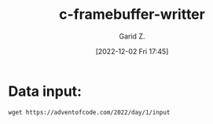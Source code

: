 :PROPERTIES:
:ID:       e7d8d775-a489-4f6a-ab50-07fbaaa89e48
:END:
#+title: c-framebuffer-writter
#+author: Garid Z.
#+date: [2022-12-02 Fri 17:45]
#+property: header-args :tangle /tmp/tmp.py
#+auto_tangle: nil

* Data input:
#+begin_src shell
wget https://adventofcode.com/2022/day/1/input
#+end_src

#+RESULTS:

* 
